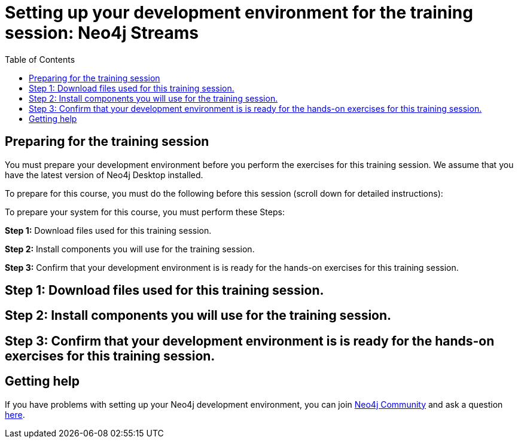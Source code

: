 
= Setting up your development environment for the training session: Neo4j Streams
:presenter: Neo Technology
:twitter: neo4j
:email: info@neotechnology.com
:neo4j-version: 3.5
:currentyear: 2019
:doctype: book
:toc: left
:toclevels: 4
:experimental:
:imagedir: https://s3-us-west-1.amazonaws.com/data.neo4j.com/intro-neo4j/img
:manual: http://neo4j.com/docs/developer-manual/current
:manual-cypher: {manual}/cypher

== Preparing for the training session

You must prepare your development environment before you perform the exercises for this training session.
We assume that you have the latest version of Neo4j Desktop installed.

To prepare for this course, you must do the following before this session (scroll down for detailed instructions):

To prepare your system for this course, you must perform these Steps:

*Step 1:* Download files used for this training session.

*Step 2:* Install components you will use for the training session.

*Step 3:* Confirm that your development environment is is ready for the hands-on exercises for this training session.

== Step 1: Download files used for this training session.

== Step 2: Install components you will use for the training session.

== Step 3: Confirm that your development environment is is ready for the hands-on exercises for this training session.


== Getting help

If you have problems with setting up your Neo4j development environment, you can join http://community.neo4j.com/[Neo4j Community] and ask a question https://community.neo4j.com/c/general/online-training[here].

